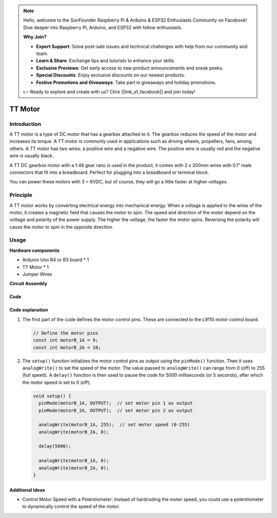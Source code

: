 .. note::

    Hello, welcome to the SunFounder Raspberry Pi & Arduino & ESP32 Enthusiasts Community on Facebook! Dive deeper into Raspberry Pi, Arduino, and ESP32 with fellow enthusiasts.

    **Why Join?**

    - **Expert Support**: Solve post-sale issues and technical challenges with help from our community and team.
    - **Learn & Share**: Exchange tips and tutorials to enhance your skills.
    - **Exclusive Previews**: Get early access to new product announcements and sneak peeks.
    - **Special Discounts**: Enjoy exclusive discounts on our newest products.
    - **Festive Promotions and Giveaways**: Take part in giveaways and holiday promotions.

    👉 Ready to explore and create with us? Click [|link_sf_facebook|] and join today!

.. _cpn_ttmotor:

TT Motor
==========================

.. image:: img/29_tt_motor.jpg
    :width: 400
    :align: center

.. raw:: html
    
    <br/>

Introduction
---------------------------
A TT motor is a type of DC motor that has a gearbox attached to it. The gearbox reduces the speed of the motor and increases its torque. A TT motor is commonly used in applications such as driving wheels, propellers, fans, among others. A TT motor has two wires: a positive wire and a negative wire. The positive wire is usually red and the negative wire is usually black.

A TT DC gearbox motor with a 1:48 gear ratio is used in the product, it comes with 2 x 200mm wires with 0.1” male connectors that fit into a breadboard. Perfect for plugging into a breadboard or terminal block.

You can power these motors with 3 ~ 6VDC, but of course, they will go a little faster at higher voltages.


Principle
---------------------------
A TT motor works by converting electrical energy into mechanical energy. When a voltage is applied to the wires of the motor, it creates a magnetic field that causes the motor to spin. The speed and direction of the motor depend on the voltage and polarity of the power supply. The higher the voltage, the faster the motor spins. Reversing the polarity will cause the motor to spin in the opposite direction.


Usage
---------------------------

**Hardware components**

- Arduino Uno R4 or R3 board * 1
- TT Motor * 1
- Jumper Wires


**Circuit Assembly**

.. image:: img/29_tt_motor_circuit.png
    :width: 400
    :align: center

.. raw:: html
    
    <br/><br/>   

Code
^^^^^^^^^^^^^^^^^^^^

.. raw:: html
    
    <iframe src=https://create.arduino.cc/editor/sunfounder01/045d66e3-280d-4ef8-aa96-a1770ade414f/preview?embed style="height:510px;width:100%;margin:10px 0" frameborder=0></iframe>


.. raw:: html

   <video loop autoplay muted style = "max-width:100%">
      <source src="../_static/video/basic/29-component_ttmotor.mp4"  type="video/mp4">
      Your browser does not support the video tag.
   </video>
   <br/><br/>  

Code explanation
^^^^^^^^^^^^^^^^^^^^

1. The first part of the code defines the motor control pins. These are connected to the L9110 motor control board.

   .. code-block:: arduino
   
      // Define the motor pins
      const int motorB_1A = 9;
      const int motorB_2A = 10;

2. The ``setup()`` function initializes the motor control pins as output using the ``pinMode()`` function. Then it uses ``analogWrite()`` to set the speed of the motor. The value passed to ``analogWrite()`` can range from 0 (off) to 255 (full speed). A ``delay()`` function is then used to pause the code for 5000 milliseconds (or 5 seconds), after which the motor speed is set to 0 (off).

   .. code-block:: arduino
   
      void setup() {
        pinMode(motorB_1A, OUTPUT);  // set motor pin 1 as output
        pinMode(motorB_2A, OUTPUT);  // set motor pin 2 as output
   
        analogWrite(motorB_1A, 255);  // set motor speed (0-255)
        analogWrite(motorB_2A, 0);
   
        delay(5000);
   
        analogWrite(motorB_1A, 0);  
        analogWrite(motorB_2A, 0);
      }

Additional Ideas
^^^^^^^^^^^^^^^^^^^^

- Control Motor Speed with a Potentiometer: Instead of hardcoding the motor speed, you could use a potentiometer to dynamically control the speed of the motor.



